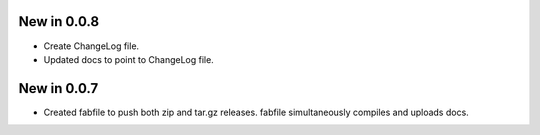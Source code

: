 New in 0.0.8
============

* Create ChangeLog file.
* Updated docs to point to ChangeLog file.

New in 0.0.7
============

* Created fabfile to push both zip and tar.gz releases. fabfile simultaneously
  compiles and uploads docs.

